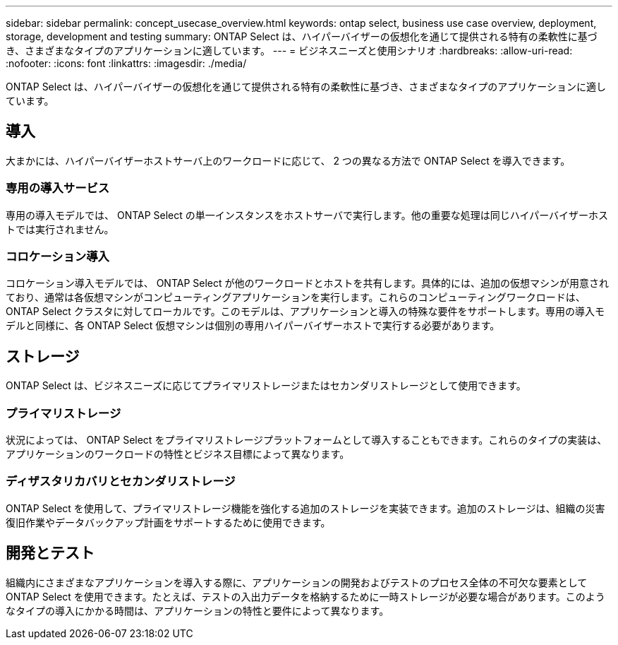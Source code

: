 ---
sidebar: sidebar 
permalink: concept_usecase_overview.html 
keywords: ontap select, business use case overview, deployment, storage, development and testing 
summary: ONTAP Select は、ハイパーバイザーの仮想化を通じて提供される特有の柔軟性に基づき、さまざまなタイプのアプリケーションに適しています。 
---
= ビジネスニーズと使用シナリオ
:hardbreaks:
:allow-uri-read: 
:nofooter: 
:icons: font
:linkattrs: 
:imagesdir: ./media/


[role="lead"]
ONTAP Select は、ハイパーバイザーの仮想化を通じて提供される特有の柔軟性に基づき、さまざまなタイプのアプリケーションに適しています。



== 導入

大まかには、ハイパーバイザーホストサーバ上のワークロードに応じて、 2 つの異なる方法で ONTAP Select を導入できます。



=== 専用の導入サービス

専用の導入モデルでは、 ONTAP Select の単一インスタンスをホストサーバで実行します。他の重要な処理は同じハイパーバイザーホストでは実行されません。



=== コロケーション導入

コロケーション導入モデルでは、 ONTAP Select が他のワークロードとホストを共有します。具体的には、追加の仮想マシンが用意されており、通常は各仮想マシンがコンピューティングアプリケーションを実行します。これらのコンピューティングワークロードは、 ONTAP Select クラスタに対してローカルです。このモデルは、アプリケーションと導入の特殊な要件をサポートします。専用の導入モデルと同様に、各 ONTAP Select 仮想マシンは個別の専用ハイパーバイザーホストで実行する必要があります。



== ストレージ

ONTAP Select は、ビジネスニーズに応じてプライマリストレージまたはセカンダリストレージとして使用できます。



=== プライマリストレージ

状況によっては、 ONTAP Select をプライマリストレージプラットフォームとして導入することもできます。これらのタイプの実装は、アプリケーションのワークロードの特性とビジネス目標によって異なります。



=== ディザスタリカバリとセカンダリストレージ

ONTAP Select を使用して、プライマリストレージ機能を強化する追加のストレージを実装できます。追加のストレージは、組織の災害復旧作業やデータバックアップ計画をサポートするために使用できます。



== 開発とテスト

組織内にさまざまなアプリケーションを導入する際に、アプリケーションの開発およびテストのプロセス全体の不可欠な要素として ONTAP Select を使用できます。たとえば、テストの入出力データを格納するために一時ストレージが必要な場合があります。このようなタイプの導入にかかる時間は、アプリケーションの特性と要件によって異なります。
